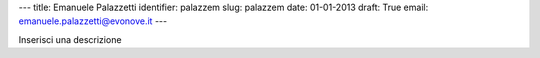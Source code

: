---
title: Emanuele Palazzetti
identifier: palazzem
slug: palazzem
date: 01-01-2013
draft: True
email: emanuele.palazzetti@evonove.it
---

Inserisci una descrizione